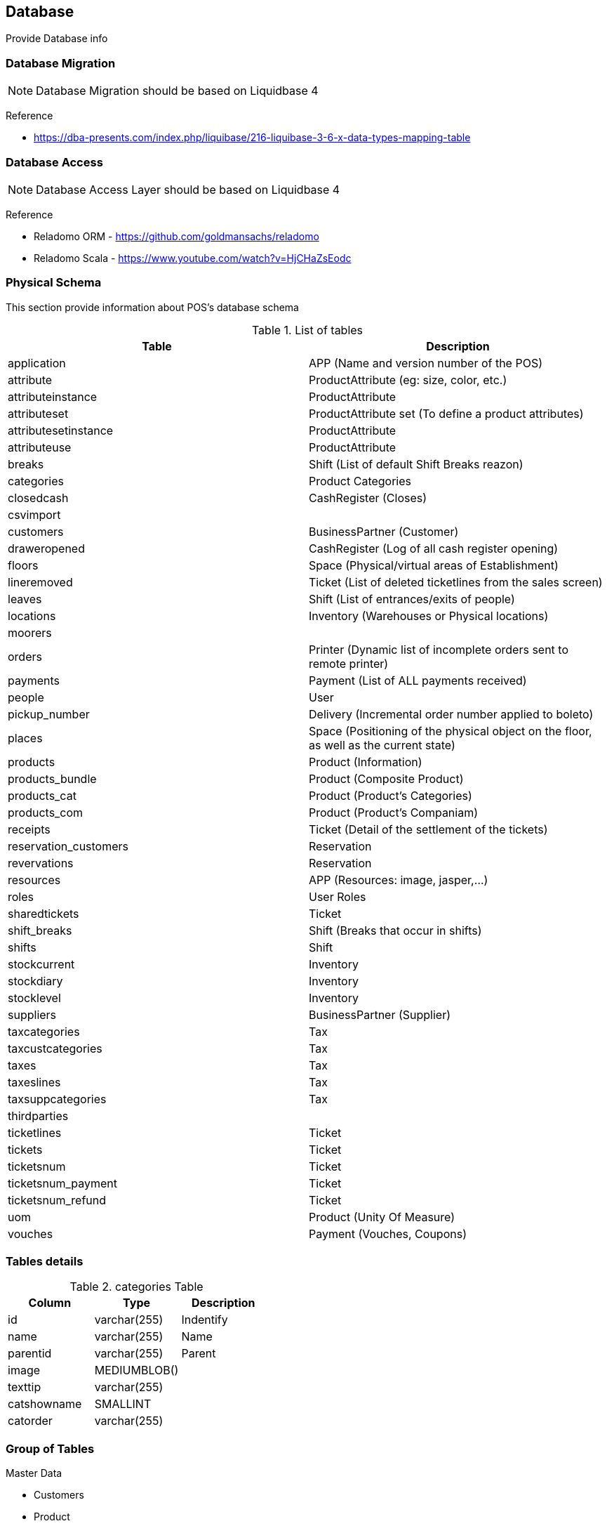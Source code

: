 [[gd-database]]
== Database

Provide Database info

=== Database Migration 

NOTE: Database Migration should be based on Liquidbase 4


Reference

* https://dba-presents.com/index.php/liquibase/216-liquibase-3-6-x-data-types-mapping-table


=== Database Access

NOTE: Database Access Layer should be based on Liquidbase 4

Reference

* Reladomo ORM - https://github.com/goldmansachs/reladomo
* Reladomo Scala - https://www.youtube.com/watch?v=HjCHaZsEodc

=== Physical Schema 

This section provide information about POS's database schema


.List of tables
[%header]
|====
|Table                      |Description

|application                |APP (Name and version number of the POS)
|attribute                  |ProductAttribute (eg: size, color, etc.)
|attributeinstance          |ProductAttribute
|attributeset               |ProductAttribute set (To define a product attributes)
|attributesetinstance       |ProductAttribute
|attributeuse               |ProductAttribute
|breaks                     |Shift (List of default Shift Breaks reazon)
|categories                 |Product Categories
|closedcash                 |CashRegister (Closes)
|csvimport                  |
|customers                  |BusinessPartner (Customer)
|draweropened               |CashRegister (Log of all cash register opening)
|floors                     |Space (Physical/virtual areas of Establishment) 
|lineremoved                |Ticket (List of deleted ticketlines from the sales screen)
|leaves                     |Shift (List of entrances/exits of people)
|locations                  |Inventory (Warehouses or Physical locations)
|moorers                    |
|orders                     |Printer (Dynamic list of incomplete orders sent to remote printer)
|payments                   |Payment (List of ALL payments received)
|people                     |User
|pickup_number              |Delivery (Incremental order number applied to boleto)
|places                     |Space (Positioning of the physical object on the floor, as well as the current state)
|products                   |Product (Information)
|products_bundle            |Product (Composite Product)
|products_cat               |Product (Product's Categories)
|products_com               |Product (Product's Companiam)
|receipts                   |Ticket  (Detail of the settlement of the tickets)
|reservation_customers      |Reservation
|revervations               |Reservation
|resources                  |APP (Resources: image, jasper,...)
|roles                      |User Roles
|sharedtickets              |Ticket
|shift_breaks               |Shift (Breaks that occur in shifts)
|shifts                     |Shift
|stockcurrent               |Inventory
|stockdiary                 |Inventory
|stocklevel                 |Inventory
|suppliers                  |BusinessPartner (Supplier)
|taxcategories              |Tax
|taxcustcategories          |Tax
|taxes                      |Tax
|taxeslines                 |Tax
|taxsuppcategories          |Tax
|thirdparties               |
|ticketlines                |Ticket
|tickets                    |Ticket
|ticketsnum                 |Ticket
|ticketsnum_payment         |Ticket
|ticketsnum_refund          |Ticket
|uom                        |Product (Unity Of Measure)
|vouches                    |Payment (Vouches, Coupons)
|====

=== Tables details


.categories Table
[%header]
|====
|Column |Type   |Description

|id             |varchar(255)   |Indentify
|name           |varchar(255)   |Name 
|parentid       |varchar(255)   |Parent
|image          |MEDIUMBLOB()   |
|texttip        |varchar(255)   |
|catshowname    |SMALLINT       |
|catorder       |varchar(255)   |
|====

=== Group of Tables


Master Data 

* Customers
* Product 
** products, products_cat, products_bundle, categories
** tax, taxline, taxsuppcategories, taxcustcategories
** attribute, attributeinstane, attributeset, attributesetinstane, attributeuse, attributevalue
* Supplier
* People (people, roles
* Misc (csvimport)
* System (application, resources)


Cash Register (Drawer)

* closedcash
* draweropened


Delivery

* pickup_number


Work Hour (People/Emploee)

* Work (leave, shift, shift_breaks, breaks)


Sales Order (POS)

* Ticket (sharedtickets, lineremoved) 
* Receipt
* Reservation/Booking (reservation, reservation_customers)


Payment

* payments; ;vouches(Vouches, Coupons)

Inventory 

* Stock (stockcurrent, stocklevel, stockdiary)
* Wareshouse (locations)

Space (Shop/Store/Restaurant Table)

* floors
* places


Maritme

* Moorers (mooers, vessel



=== Database Dataypes


.Datatype
|====
|Name           |Max size
|MEDIUMBLOB     |16,777,215 (224 – 1) bytes 
|LONGVARBINARY = 16777215 bits
|====

=== References

* https://mariadb.com/kb/en/silent-column-changes/
* https://wiki.ispirer.com/sqlways/mysql/data-types/mediumblob
* https://www.cmi.ac.in/~madhavan/courses/databases10/mysql-5.0-reference-manual/data-types.html
* https://federico-razzoli.com/text-and-blob-good-practices
* http://www.h2database.com/html/datatypes.html
